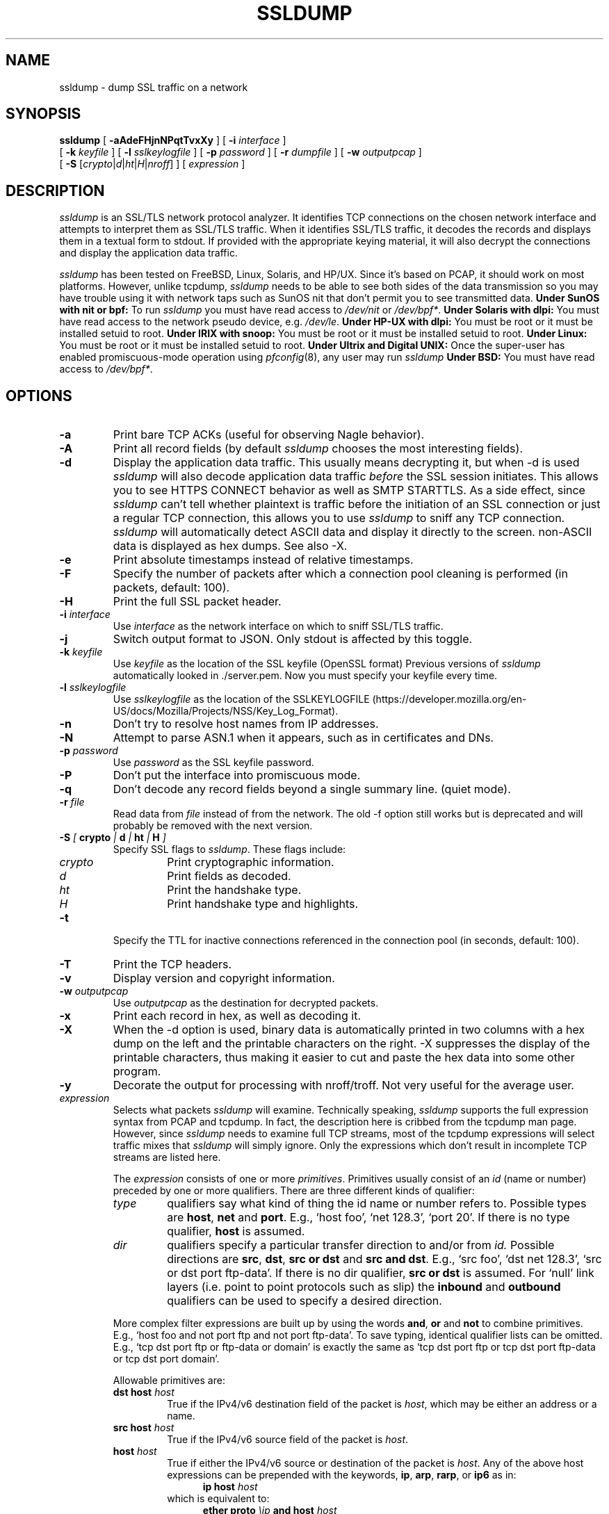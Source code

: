 .\" This file contains sections of the tcpdump man page, to which the
.\" following copyright applies --EKR
.\" Copyright (c) 1987, 1988, 1989, 1990, 1991, 1992, 1994, 1995, 1996, 1997
.\"	The Regents of the University of California.  All rights reserved.
.\" All rights reserved.
.\"
.\" Redistribution and use in source and binary forms, with or without
.\" modification, are permitted provided that: (1) source code distributions
.\" retain the above copyright notice and this paragraph in its entirety, (2)
.\" distributions including binary code include the above copyright notice and
.\" this paragraph in its entirety in the documentation or other materials
.\" provided with the distribution, and (3) all advertising materials mentioning
.\" features or use of this software display the following acknowledgement:
.\" ``This product includes software developed by the University of California,
.\" Lawrence Berkeley Laboratory and its contributors.'' Neither the name of
.\" the University nor the names of its contributors may be used to endorse
.\" or promote products derived from this software without specific prior
.\" written permission.
.\" THIS SOFTWARE IS PROVIDED ``AS IS'' AND WITHOUT ANY EXPRESS OR IMPLIED
.\" WARRANTIES, INCLUDING, WITHOUT LIMITATION, THE IMPLIED WARRANTIES OF
.\" MERCHANTABILITY AND FITNESS FOR A PARTICULAR PURPOSE.
.\"
.\" Copyright (C) 1999-2000 RTFM, Inc.
.\" All Rights Reserved
.\"
.\" This package is a SSLv3/TLS protocol analyzer written by Eric Rescorla
.\" <ekr\@rtfm.com> and licensed by RTFM, Inc.
.\"
.\" Redistribution and use in source and binary forms, with or without
.\" modification, are permitted provided that the following conditions
.\" are met:
.\" 1. Redistributions of source code must retain the above copyright
.\"    notice, this list of conditions and the following disclaimer.
.\" 2. Redistributions in binary form must reproduce the above copyright
.\"    notice, this list of conditions and the following disclaimer in the
.\"    documentation and/or other materials provided with the distribution.
.\" 3. All advertising materials mentioning features or use of this software
.\"    must display the following acknowledgement:
.\" 
.\"    This product includes software developed by Eric Rescorla for
.\"    RTFM, Inc.
.\"
.\" 4. Neither the name of RTFM, Inc. nor the name of Eric Rescorla may be
.\"    used to endorse or promote products derived from this
.\"    software without specific prior written permission.
.\"
.\" THIS SOFTWARE IS PROVIDED BY ERIC RESCORLA AND RTFM, INC. ``AS IS'' AND
.\" ANY EXPRESS OR IMPLIED WARRANTIES, INCLUDING, BUT NOT LIMITED TO, THE
.\" IMPLIED WARRANTIES OF MERCHANTABILITY AND FITNESS FOR A PARTICULAR PURPOSE
.\" ARE DISCLAIMED.  IN NO EVENT SHALL THE REGENTS OR CONTRIBUTORS BE LIABLE
.\" FOR ANY DIRECT, INDIRECT, INCIDENTAL, SPECIAL, EXEMPLARY, OR CONSEQUENTIAL
.\" DAMAGES (INCLUDING, BUT NOT LIMITED TO, PROCUREMENT OF SUBSTITUTE GOODS
.\" OR SERVICES; LOSS OF USE, DATA, OR PROFITS; OR BUSINESS INTERRUPTION)
.\" HOWEVER CAUSED AND ON ANY THEORY OF LIABILITY, WHETHER IN CONTRACT, STRICT
.\" LIABILITY, OR TORT (INCLUDING NEGLIGENCE OR OTHERWISE) ARISING IN ANY WAY
.\" OUT OF THE USE OF THIS SOFTWARE, EVEN IF ADVISED OF THE POSSIBILITY SUCH DAMAGE.
.TH SSLDUMP 1 "2nd February 2021 - version 1.3"
.SH NAME
ssldump \- dump SSL traffic on a network
.SH SYNOPSIS
.na
.B ssldump
[
.B \-aAdeFHjnNPqtTvxXy
] [
.B \-i
.I interface
]
.br
.ti +8
[
.B \-k
.I keyfile
]
[
.B \-l
.I sslkeylogfile
]
[
.B \-p
.I password
]
[
.B \-r
.I dumpfile
]
[
.B \-w
.I outputpcap
]
.br
.ti +8
[
.B \-S
.RI [\| crypto \||\| d \||\| ht \||\| H \||\| nroff \|]
]
[
.I expression
]
.br
.ad
.SH DESCRIPTION
.LP
\fIssldump\fP is an SSL/TLS network protocol analyzer. It identifies
TCP connections on the chosen network interface and attempts to
interpret them as SSL/TLS traffic. When it identifies SSL/TLS
traffic, it decodes the records and displays them in a textual
form to stdout. If provided with the appropriate keying material,
it will also decrypt the connections and display the application
data traffic. 
.LP
\fIssldump\fP has been tested on FreeBSD, Linux, Solaris, and HP/UX.  Since
it's based on PCAP, it should work on most platforms. However, unlike
tcpdump, \fIssldump\fP needs to be able to see both sides of the data
transmission so you may have trouble using it with network taps such
as SunOS nit that don't permit you to see transmitted data.
.B Under SunOS with nit or bpf:
To run
.I ssldump
you must have read access to
.I /dev/nit
or
.IR /dev/bpf* .
.B Under Solaris with dlpi:
You must have read access to the network pseudo device, e.g.
.IR /dev/le .
.B Under HP-UX with dlpi:
You must be root or it must be installed setuid to root.
.B Under IRIX with snoop:
You must be root or it must be installed setuid to root.
.B Under Linux:
You must be root or it must be installed setuid to root.
.B Under Ultrix and Digital UNIX:
Once the super-user has enabled promiscuous-mode operation using
.IR pfconfig (8),
any user may run
.I ssldump
.B Under BSD:
You must have read access to
.IR /dev/bpf* .
.SH OPTIONS
.TP
.B \-a
Print bare TCP ACKs (useful for observing Nagle behavior).
.TP
.B \-A
Print all record fields (by default \fIssldump\fP chooses
the most interesting fields).
.TP
.B \-d
Display the application data traffic. This usually means
decrypting it, but when -d is used \fIssldump\fP will also decode
application data traffic \fIbefore\fP the SSL session initiates.
This allows you to see HTTPS CONNECT behavior as well as
SMTP STARTTLS. As a side effect, since \fIssldump\fP can't tell
whether plaintext is traffic before the initiation of an
SSL connection or just a regular TCP connection, this allows
you to use \fIssldump\fP to sniff any TCP connection.
\fIssldump\fP will automatically detect ASCII data and display it
directly to the screen. non-ASCII data is displayed as hex
dumps. See also -X.
.TP
.B \-e
Print absolute timestamps instead of relative timestamps.
.TP
.B \-F
Specify the number of packets after which a connection pool cleaning is performed (in packets, default: 100).
.TP
.B \-H
Print the full SSL packet header.
.TP
.BI \-i " interface"
Use \fIinterface\fP as the network interface on which to sniff SSL/TLS
traffic.
.TP
.B \-j
Switch output format to JSON. Only stdout is affected by this toggle.
.TP
.BI \-k " keyfile"
Use \fIkeyfile\fP as the location of the SSL keyfile (OpenSSL format)
Previous versions of \fIssldump\fP automatically looked in ./server.pem.
Now you must specify your keyfile every time.
.TP
.BI \-l " sslkeylogfile"
Use \fIsslkeylogfile\fP as the location of the SSLKEYLOGFILE
(https://developer.mozilla.org/en-US/docs/Mozilla/Projects/NSS/Key_Log_Format).
.TP
.B \-n
Don't try to resolve host names from IP addresses.
.TP
.B \-N
Attempt to parse ASN.1 when it appears, such as in
certificates and DNs.
.TP
.BI \-p " password"
Use \fIpassword\fP as the SSL keyfile password.
.TP
.B \-P
Don't put the interface into promiscuous mode.
.TP
.B \-q
Don't decode any record fields beyond a single summary line. (quiet mode).
.TP
.BI \-r " file"
Read data from \fIfile\fP instead of from the network.
The old -f option still works but is deprecated and will
probably be removed with the next version.
.TP
.BI \-S " [ " crypto " | " d " | " ht " | " H " ]"
Specify SSL flags to \fIssldump\fP.  These flags include:
.RS
.TP
.I crypto
Print cryptographic information.
.TP
.I d
Print fields as decoded.
.TP
.I ht
Print the handshake type.
.TP
.I H
Print handshake type and highlights.
.RE
.TP
.B \-t
Specify the TTL for inactive connections referenced in the connection pool (in seconds, default: 100).
.TP
.B \-T
Print the TCP headers.
.TP
.B \-v
Display version and copyright information.
.TP
.BI \-w " outputpcap"
Use \fIoutputpcap\fP as the destination for decrypted packets.
.TP
.B \-x
Print each record in hex, as well as decoding it.
.TP
.B \-X
When the -d option is used, binary data is automatically printed
in two columns with a hex dump on the left and the printable characters
on the right. -X suppresses the display of the printable characters,
thus making it easier to cut and paste the hex data into some other
program.
.TP
.B \-y
Decorate the output for processing with nroff/troff. Not very
useful for the average user.
.TP
\fIexpression\fP
.RS
Selects what packets \fIssldump\fP will examine. Technically speaking,
\fIssldump\fP supports the full expression syntax from PCAP and tcpdump.
In fact, the description here is cribbed from the tcpdump man
page. However, since \fIssldump\fP needs to examine full TCP streams,
most of the tcpdump expressions will select traffic mixes
that \fIssldump\fP will simply ignore. Only the expressions which
don't result in incomplete TCP streams are listed here. 
.LP
The \fIexpression\fP consists of one or more
.IR primitives .
Primitives usually consist of an
.I id
(name or number) preceded by one or more qualifiers.  There are three
different kinds of qualifier:
.IP \fItype\fP
qualifiers say what kind of thing the id name or number refers to.
Possible types are
.BR host ,
.B net
and
.BR port .
E.g., `host foo', `net 128.3', `port 20'.  If there is no type
qualifier,
.B host
is assumed.
.IP \fIdir\fP
qualifiers specify a particular transfer direction to and/or from
.I id.
Possible directions are
.BR src ,
.BR dst ,
.B "src or dst"
and
.B "src and"
.BR dst .
E.g., `src foo', `dst net 128.3', `src or dst port ftp-data'.  If
there is no dir qualifier,
.B "src or dst"
is assumed.
For `null' link layers (i.e. point to point protocols such as slip) the
.B inbound
and
.B outbound
qualifiers can be used to specify a desired direction.
.LP
More complex filter expressions are built up by using the words
.BR and ,
.B or
and
.B not
to combine primitives.  E.g., `host foo and not port ftp and not port ftp-data'.
To save typing, identical qualifier lists can be omitted.  E.g.,
`tcp dst port ftp or ftp-data or domain' is exactly the same as
`tcp dst port ftp or tcp dst port ftp-data or tcp dst port domain'.
.LP
Allowable primitives are:
.IP "\fBdst host \fIhost\fR"
True if the IPv4/v6 destination field of the packet is \fIhost\fP,
which may be either an address or a name.
.IP "\fBsrc host \fIhost\fR"
True if the IPv4/v6 source field of the packet is \fIhost\fP.
.IP "\fBhost \fIhost\fP
True if either the IPv4/v6 source or destination of the packet is \fIhost\fP.
Any of the above host expressions can be prepended with the keywords,
\fBip\fP, \fBarp\fP, \fBrarp\fP, or \fBip6\fP as in:
.in +.5i
.nf
\fBip host \fIhost\fR
.fi
.in -.5i
which is equivalent to:
.in +.5i
.nf
\fBether proto \fI\\ip\fB and host \fIhost\fR
.fi
.in -.5i
If \fIhost\fR is a name with multiple IP addresses, each address will
be checked for a match.
.IP "\fBether dst \fIehost\fP
True if the ethernet destination address is \fIehost\fP.  \fIEhost\fP
may be either a name from /etc/ethers or a number (see
.IR ethers (3N)
for numeric format).
.IP "\fBether src \fIehost\fP
True if the ethernet source address is \fIehost\fP.
.IP "\fBether host \fIehost\fP
True if either the ethernet source or destination address is \fIehost\fP.
.IP "\fBgateway\fP \fIhost\fP
True if the packet used \fIhost\fP as a gateway.  I.e., the ethernet
source or destination address was \fIhost\fP but neither the IP source
nor the IP destination was \fIhost\fP.  \fIHost\fP must be a name and
must be found in both /etc/hosts and /etc/ethers.  (An equivalent
expression is
.in +.5i
.nf
\fBether host \fIehost \fBand not host \fIhost\fR
.fi
.in -.5i
which can be used with either names or numbers for \fIhost / ehost\fP.)
This syntax does not work in IPv6-enabled configuration at this moment.
.IP "\fBdst net \fInet\fR"
True if the IPv4/v6 destination address of the packet has a network
number of \fInet\fP. \fINet\fP may be either a name from /etc/networks
or a network number (see \fInetworks(4)\fP for details).
.IP "\fBsrc net \fInet\fR"
True if the IPv4/v6 source address of the packet has a network
number of \fInet\fP.
.IP "\fBnet \fInet\fR"
True if either the IPv4/v6 source or destination address of the packet has a network
number of \fInet\fP.
.IP "\fBnet \fInet\fR \fBmask \fImask\fR"
True if the IP address matches \fInet\fR with the specific netmask.
May be qualified with \fBsrc\fR or \fBdst\fR.
Note that this syntax is not valid for IPv6 \fInet\fR.
.IP "\fBnet \fInet\fR/\fIlen\fR"
True if the IPv4/v6 address matches \fInet\fR a netmask \fIlen\fR bits wide.
May be qualified with \fBsrc\fR or \fBdst\fR.
.IP "\fBdst port \fIport\fR"
True if the packet is ip/tcp, ip/udp, ip6/tcp or ip6/udp and has a
destination port value of \fIport\fP.
The \fIport\fP can be a number or a name used in /etc/services (see
.IR tcp (4P)
and
.IR udp (4P)).
If a name is used, both the port
number and protocol are checked.  If a number or ambiguous name is used,
only the port number is checked (e.g., \fBdst port 513\fR will print both
tcp/login traffic and udp/who traffic, and \fBport domain\fR will print
both tcp/domain and udp/domain traffic).
.IP "\fBsrc port \fIport\fR"
True if the packet has a source port value of \fIport\fP.
.IP "\fBport \fIport\fR"
True if either the source or destination port of the packet is \fIport\fP.
Any of the above port expressions can be prepended with the keywords,
\fBtcp\fP or \fBudp\fP, as in:
.in +.5i
.nf
\fBtcp src port \fIport\fR
.fi
.in -.5i
which matches only tcp packets whose source port is \fIport\fP.
.LP
Primitives may be combined using:
.IP
A parenthesized group of primitives and operators
(parentheses are special to the Shell and must be escaped).
.IP
Negation (`\fB!\fP' or `\fBnot\fP').
.IP
Concatenation (`\fB&&\fP' or `\fBand\fP').
.IP
Alternation (`\fB||\fP' or `\fBor\fP').
.LP
Negation has highest precedence.
Alternation and concatenation have equal precedence and associate
left to right.  Note that explicit \fBand\fR tokens, not juxtaposition,
are now required for concatenation.
.LP
If an identifier is given without a keyword, the most recent keyword
is assumed.
For example,
.in +.5i
.nf
\fBnot host vs and ace\fR
.fi
.in -.5i
is short for
.in +.5i
.nf
\fBnot host vs and host ace\fR
.fi
.in -.5i
which should not be confused with
.in +.5i
.nf
\fBnot ( host vs or ace )\fR
.fi
.in -.5i
.LP
Expression arguments can be passed to \fIssldump\fP as either a single argument
or as multiple arguments, whichever is more convenient.
Generally, if the expression contains Shell metacharacters, it is
easier to pass it as a single, quoted argument.
Multiple arguments are concatenated with spaces before being parsed.
.SH EXAMPLES
.LP
To listen to traffic on interface \fIle0\fP port \fI443\fP:
.RS
.nf
\fBssldump -i le0 port 443\fP
.fi
.RE
.LP
To listen to traffic to the server \fIromeo\fP on port \fI443\fP:
.RS
.nf
\fBssldump -i le0 port 443 and host romeo\fP:
.fi
.RE
.LP
To switch output format to JSON:
.RS
.nf
\fBssldump -ANH -j -i le0 port 443 and host romeo\fP
.fi
.RE
.LP
To decrypt traffic to host \fIromeo\fR 
\fIserver.pem\fR and the password \fIfoobar\fR:
.RS
.nf
\fBssldump -Ad -k ~/server.pem -p foobar -i le0 host romeo
.fi
.RE
.SH OUTPUT FORMAT
.LP
All output is printed to standard out.
.LP
\fIssldump\fP prints an indication of every new TCP connection using a line
like the following
.nf
.LP
\fBNew TCP connection #2: iromeo.rtfm.com(2302) <-> sr1.rtfm.com(4433)\fP
.LP
.fi
The host which send the first SYN is printed on the left and the host
which responded is printed on the right. Ordinarily, this means that
the SSL client will be printed on the left with the SSL server on the
right. In this case we have a connection from \fIiromeo.rtfm.com\fR (port \fI2303\fR)
to \fIsr1.rtfm.com\fR (port \fI4433\fR). To allow the user to disentangle
traffic from different connections, each connection is numbered. This is
connection \fI2\fR.
.LP
The printout of each SSL record begins with a record line. This
line contains the connection and record number, a timestamp, and the
record type, as in the following:
.LP
.nf
\fB2 3  0.2001 (0.0749)  S>C  Handshake      Certificate\fR
.fi
.LP
This is record \fI3\fR on connection \fI2\fR. The first timestamp
is the time since the beginning of the connection. The second is
the time since the previous record. Both are in seconds.
.LP
The next field in the record line is the direction that the record
was going. \fIC>S\fR indicates records transmitted from client to
server and \fIS>C\fR indicates records transmitted from server to client.
\fIssldump\fP assumes that the host to transmit the first SYN
is the SSL client (this is nearly always correct).
.LP
The next field is the record type, one of \fIHandshake\fR, \fIIAlert\fR,
\fIChangeCipherSpec\fR, or \fIapplication_data\fR. Finally, \fIssldump\fP
may print record-specific data on the rest of the line. For \fIHandshake\fR
records, it prints the handshake message. Thus, this record is
a \fICertificate\fR message.
.LP
\fIssldump\fP chooses certain record types for further decoding. These
are the ones that have proven to be most useful for debugging:
.LP
.nf
\fIClientHello\fR \- version, offered cipher suites, session id
                     if provided)
\fIServerHello\fR \- version, session_id, chosen cipher suite,
		     compression method
\fIAlert\fR \- type and level (if obtainable)
.fi
.LP
Fuller decoding of the various records can be obtained by using the
.B \-A
,
.B \-d
,
.B \-k
and 
.B \-p
flags.
.LP
.SH DECRYPTION
.LP
\fIssldump\fP can decrypt traffic between two hosts if the following two
conditions are met:
.RS
.nf
1. \fIssldump\fP has the keys.
2. Static RSA was used.
.fi
.RE
In any other case, once encryption starts,
\fIssldump\fP will only be able to determine the
record type. Consider the following section of a trace.
.LP
.nf
\fB1 5  0.4129 (0.1983)  C>S  Handshake      ClientKeyExchange
1 6  0.4129 (0.0000)  C>S  ChangeCipherSpec
1 7  0.4129 (0.0000)  C>S  Handshake
1 8  0.5585 (0.1456)  S>C  ChangeCipherSpec
1 9  0.6135 (0.0550)  S>C  Handshake
1 10 2.3121 (1.6986)  C>S  application_data
1 11 2.5336 (0.2214)  C>S  application_data
1 12 2.5545 (0.0209)  S>C  application_data
1 13 2.5592 (0.0046)  S>C  application_data
1 14 2.5592 (0.0000)  S>C  Alert\fP
.fi
.LP
Note that the \fIClientKeyExchange\fR message type is printed
but the rest of the \fIHandshake\fR messages do not have
types. These are the \fIFinished\fR messages, but because they
are encrypted \fIssldump\fP only knows that they are of type \fIHandshake\fR.
Similarly, had the \fIAlert\fR in record 14 happened during the handshake,
it's type and level would have been printed. However, since it
is encrypted we can only tell that it is an alert.
.LP
.SH BUGS
.LP
Please send bug reports to ssldump@rtfm.com.
.LP
The TCP reassembler is not perfect. No attempt is made to reassemble IP 
fragments and the 3-way handshake and close handshake are imperfectly
implemented. In practice, this turns out not to be much of a problem.
.LP
Support is provided for only for Ethernet and loopback interfaces
because that's all that I have. If you have another kind of network
you will need to modify pcap_cb in base/pcap-snoop.c. If you have
direct experience with \fIssldump\fP on other networks, please send me patches.
.LP
\fIssldump\fP doesn't implement session caching and therefore can't decrypt
resumed sessions.
.LP
.SH SEE ALSO
.LP
.BR tcpdump (1)
.LP
.SH AUTHOR
.LP
\fIssldump\fP was originally written by Eric Rescorla <ekr@rtfm.com>. Maintained by a bunch of volunteers, see https://github.com/adulau/ssldump/blob/master/CREDITS - Copyright (C) 2015-2021 the aforementioned volunteers
